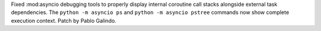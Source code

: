 Fixed :mod:asyncio debugging tools to properly display internal coroutine
call stacks alongside external task dependencies. The ``python -m asyncio
ps`` and ``python -m asyncio pstree`` commands now show complete execution
context. Patch by Pablo Galindo.
